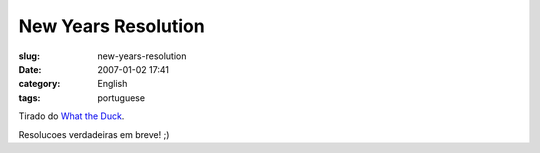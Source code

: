 New Years Resolution
####################
:slug: new-years-resolution
:date: 2007-01-02 17:41
:category: English
:tags: portuguese

|http://web.mac.com/aaronandpatty/iWeb/What%20the%20Duck/Images/WTD119.gif|

Tirado do `What the
Duck <http://web.mac.com/aaronandpatty/iWeb/What%20the%20Duck/Comic%20Strips/Comic%20Strips.html>`__.

Resolucoes verdadeiras em breve! ;)

.. |http://web.mac.com/aaronandpatty/iWeb/What%20the%20Duck/Images/WTD119.gif| image:: http://web.mac.com/aaronandpatty/iWeb/What%20the%20Duck/Images/WTD119.gif
